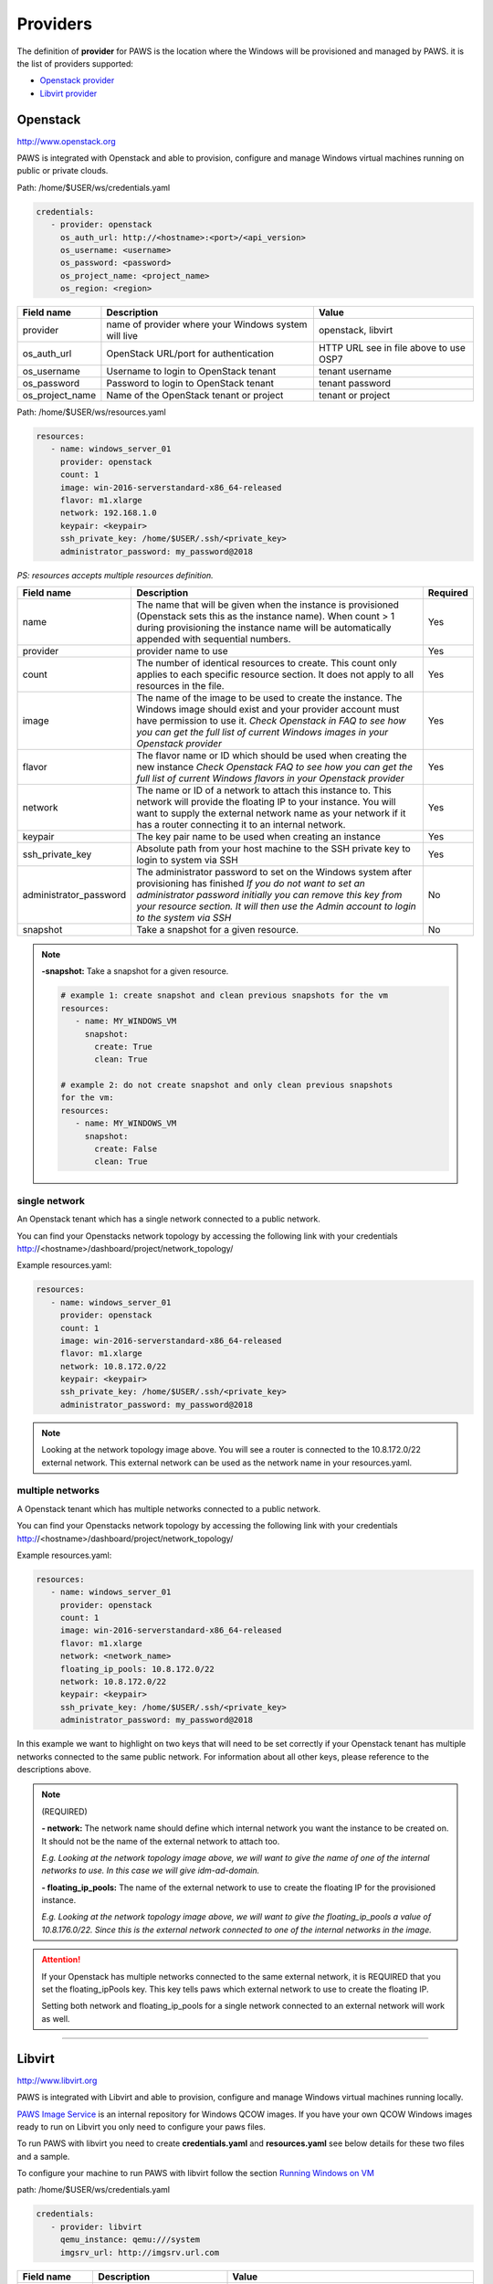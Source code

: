 Providers
==========

The definition of **provider** for PAWS is the location where the Windows will
be provisioned and managed by PAWS. it is the list of providers supported:


* `Openstack provider <providers.html#openstack>`_

* `Libvirt provider <providers.html#libvirt>`_


Openstack
---------

http://www.openstack.org

PAWS is integrated with Openstack and able to provision, configure and manage
Windows virtual machines running on public or private clouds.

Path: /home/$USER/ws/credentials.yaml

.. code-block:: yaml

   credentials:
      - provider: openstack
        os_auth_url: http://<hostname>:<port>/<api_version>
        os_username: <username>
        os_password: <password>
        os_project_name: <project_name>
        os_region: <region>


+------------------+------------------------+------------------------+
|    Field name    |      Description       |         Value          |
+==================+========================+========================+
| provider         | name of provider where |   openstack, libvirt   |
|                  | your Windows system    |                        |
|                  | will live              |                        |
+------------------+------------------------+------------------------+
| os_auth_url      | OpenStack URL/port for | HTTP URL see in file   |
|                  | authentication         | above to use OSP7      |
+------------------+------------------------+------------------------+
| os_username      | Username to login to   | tenant username        |
|                  | OpenStack tenant       |                        |
+------------------+------------------------+------------------------+
| os_password      | Password to login to   | tenant password        |
|                  | OpenStack tenant       |                        |
+------------------+------------------------+------------------------+
| os_project_name  | Name of the OpenStack  | tenant or project      |
|                  | tenant or project      |                        |
+------------------+------------------------+------------------------+


Path: /home/$USER/ws/resources.yaml

.. code-block::  yaml

   resources:
      - name: windows_server_01
        provider: openstack
        count: 1
        image: win-2016-serverstandard-x86_64-released
        flavor: m1.xlarge
        network: 192.168.1.0
        keypair: <keypair>
        ssh_private_key: /home/$USER/.ssh/<private_key>
        administrator_password: my_password@2018

*PS: resources accepts multiple resources definition.*

+------------------------+-----------------------------------+-------------+
|    Field name          |      Description                  |  Required   |
+========================+===================================+=============+
| name                   | The name that will be given when  |      Yes    |
|                        | the instance is provisioned       |             |
|                        | (Openstack sets this as the       |             |
|                        | instance name). When count > 1    |             |
|                        | during provisioning the instance  |             |
|                        | name will be automatically        |             |
|                        | appended with sequential numbers. |             |
+------------------------+-----------------------------------+-------------+
| provider               | provider name to use              |      Yes    |
+------------------------+-----------------------------------+-------------+
| count                  | The number of identical resources |      Yes    |
|                        | to create. This count only applies|             |
|                        | to each specific resource section.|             |
|                        | It does not apply to all resources|             |
|                        | in the file.                      |             |
+------------------------+-----------------------------------+-------------+
| image                  | The name of the image to be used  |      Yes    |
|                        | to create the instance. The       |             |
|                        | Windows image should exist and    |             |
|                        | your provider account must have   |             |
|                        | permission to use it.             |             |
|                        | *Check Openstack in FAQ to see*   |             |
|                        | *how you can get the full list of*|             |
|                        | *current Windows images in your*  |             |
|                        | *Openstack provider*              |             |
+------------------------+-----------------------------------+-------------+
| flavor                 | The flavor name or ID which should|      Yes    |
|                        | be used when creating the new     |             |
|                        | instance                          |             |
|                        | *Check Openstack FAQ to see how*  |             |
|                        | *you can get the full list of*    |             |
|                        | *current Windows flavors in your* |             |
|                        | *Openstack provider*              |             |
+------------------------+-----------------------------------+-------------+
| network                | The name or ID of a network to    |      Yes    |
|                        | attach this instance to. This     |             |
|                        | network will provide the floating |             |
|                        | IP to your instance. You will want|             |
|                        | to supply the external network    |             |
|                        | name as your network if it has a  |             |
|                        | router connecting it to an        |             |
|                        | internal network.                 |             |
+------------------------+-----------------------------------+-------------+
| keypair                | The key pair name to be used when |      Yes    |
|                        | creating an instance              |             |
+------------------------+-----------------------------------+-------------+
| ssh_private_key        | Absolute path from your host      |      Yes    |
|                        | machine to the SSH private key to |             |
|                        | login to system via SSH           |             |
+------------------------+-----------------------------------+-------------+
| administrator_password | The administrator password to set |      No     |
|                        | on the Windows system after       |             |
|                        | provisioning has finished         |             |
|                        | *If you do not want to set an*    |             |
|                        | *administrator password initially*|             |
|                        | *you can remove this key from*    |             |
|                        | *your resource section. It will*  |             |
|                        | *then use the Admin account to*   |             |
|                        | *login to the system via SSH*     |             |
+------------------------+-----------------------------------+-------------+
| snapshot               | Take a snapshot for a given       |      No     |
|                        | resource.                         |             |
+------------------------+-----------------------------------+-------------+

.. note::

   **-snapshot:** Take a snapshot for a given resource.

   .. code-block:: yaml

      # example 1: create snapshot and clean previous snapshots for the vm
      resources:
         - name: MY_WINDOWS_VM
           snapshot:
             create: True
             clean: True

      # example 2: do not create snapshot and only clean previous snapshots
      for the vm:
      resources:
         - name: MY_WINDOWS_VM
           snapshot:
             create: False
             clean: True

single network
^^^^^^^^^^^^^^

An Openstack tenant which has a single network connected to a public network.

.. image:: _static/osp_single_networks.png
   :width: 400px
   :height: 500px

You can find your Openstacks network topology by accessing the following link
with your credentials http://<hostname>/dashboard/project/network_topology/

Example resources.yaml:

.. code-block::  yaml

   resources:
      - name: windows_server_01
        provider: openstack
        count: 1
        image: win-2016-serverstandard-x86_64-released
        flavor: m1.xlarge
        network: 10.8.172.0/22
        keypair: <keypair>
        ssh_private_key: /home/$USER/.ssh/<private_key>
        administrator_password: my_password@2018

.. note::

   Looking at the network topology image above. You will see a router is
   connected to the 10.8.172.0/22 external network. This external network
   can be used as the network name in your resources.yaml.

multiple networks
^^^^^^^^^^^^^^^^^

A Openstack tenant which has multiple networks connected to a public network.

.. image:: _static/osp_multiple_networks.png
   :width: 400px
   :height: 500px

You can find your Openstacks network topology by accessing the following link
with your credentials http://<hostname>/dashboard/project/network_topology/

Example resources.yaml:

.. code-block::  yaml

   resources:
      - name: windows_server_01
        provider: openstack
        count: 1
        image: win-2016-serverstandard-x86_64-released
        flavor: m1.xlarge
        network: <network_name>
        floating_ip_pools: 10.8.172.0/22
        network: 10.8.172.0/22
        keypair: <keypair>
        ssh_private_key: /home/$USER/.ssh/<private_key>
        administrator_password: my_password@2018

In this example we want to highlight on two keys that will need to be set
correctly if your Openstack tenant has multiple networks connected to the
same public network. For information about all other keys, please reference
to the descriptions above.

.. note::
   (REQUIRED)

   **- network:** The network name should define which internal network you
   want the instance to be created on. It should not be the name of the
   external network to attach too.

   *E.g. Looking at the network topology image above, we will want to
   give the name of one of the internal networks to use. In this case we
   will give idm-ad-domain.*

   **- floating_ip_pools:** The name of the external network to use to create
   the floating IP for the provisioned instance.

   *E.g. Looking at the network topology image above, we will want to give
   the floating_ip_pools a value of 10.8.176.0/22. Since this is the
   external network connected to one of the internal networks in the
   image.*

.. attention::

   If your Openstack has multiple networks connected to the same external
   network, it is REQUIRED that you set the floating_ipPools key. This key
   tells paws which external network to use to create the floating IP.

   Setting both network and floating_ip_pools for a single network connected
   to an external network will work as well.

----

Libvirt
-------

http://www.libvirt.org

PAWS is integrated with Libvirt and able to provision, configure and manage
Windows virtual machines running locally.

`PAWS Image Service <https://github.com/rhpit/paws-imgsrv>`_ is an internal
repository for Windows QCOW images. If you have your own QCOW Windows images
ready to run on Libvirt you only need to configure your paws files.

To run PAWS with libvirt you need to create **credentials.yaml** and
**resources.yaml** see below details for these two files and a sample.

To configure your machine to run PAWS with libvirt follow
the section `Running Windows on VM <libvirt.html>`_

path: /home/$USER/ws/credentials.yaml

.. code-block:: yaml

   credentials:
      - provider: libvirt
        qemu_instance: qemu:///system
        imgsrv_url: http://imgsrv.url.com

+------------------+------------------------+----------------------------------+
|    Field name    |      Description       |         Value                    |
+==================+========================+==================================+
| provider         | name of provider where |   openstack, libvirt             |
|                  | your Windows system    |                                  |
|                  | will live              |                                  |
+------------------+------------------------+----------------------------------+
| qemu_instance    | specify the instance   | system, session                  |
|                  | for QEMU driver to use | for more information             |
|                  |                        | https://libvirt.org/drvqemu.html |
+------------------+------------------------+----------------------------------+
| imgsrv_url       | URL to retrieve the    | http://imgsrv.url.com            |
|                  | pre-configured Windows | or for dev purpose, if running   |
|                  | image for Libvirt      | IMGSRV locally you can use       |
|                  |                        | http://127.0.0.1:5000            |
+------------------+------------------------+----------------------------------+


path: /home/$USER/ws/resources.yaml

.. code-block:: yaml

   resources:
      - name: windows_server_01
        provider: libvirt
        memory: 4000
        vcpu: 1
        disk_source: /home/$USER/Downloads/<WINDOWS_QCOW>
        win_username: Administrator
        win_password: my_password@2018

+------------------------+-----------------------------------+-------------+
|    Field name          |      Description                  |  Required   |
+========================+===================================+=============+
| name                   | The name that will be given when  |      Yes    |
|                        | the instance is provisioned       |             |
+------------------------+-----------------------------------+-------------+
| provider               | provider name to use              |      Yes    |
+------------------------+-----------------------------------+-------------+
| memory                 | The amount of memory you want to  |      Yes    |
|                        | set for the new virtual machine   |             |
|                        | that will be provisioned          |             |
|                        | *must be in MB*                   |             |
+------------------------+-----------------------------------+-------------+
| vcpu                   | The number of virtual CPU you want|      Yes    |
|                        | to allocate for the new virtual   |             |
|                        | machine                           |             |
+------------------------+-----------------------------------+-------------+
| disk_source            | The location in your local machine|      Yes    |
|                        | where the pre-configured Windows  |             |
|                        | image will be saved. This file is |             |
|                        | the storage drive for your virtual|             |
|                        | machine                           |             |
+------------------------+-----------------------------------+-------------+
| win_username           | the username pre-configured in the|      Yes    |
|                        | Windows image. You get this from  |             |
|                        | IMGSRV                            |             |
+------------------------+-----------------------------------+-------------+
| win_password           | the password pre-configured in the|      Yes    |
|                        | Windows image. You get this from  |             |
|                        | IMGSRV                            |             |
+------------------------+-----------------------------------+-------------+

